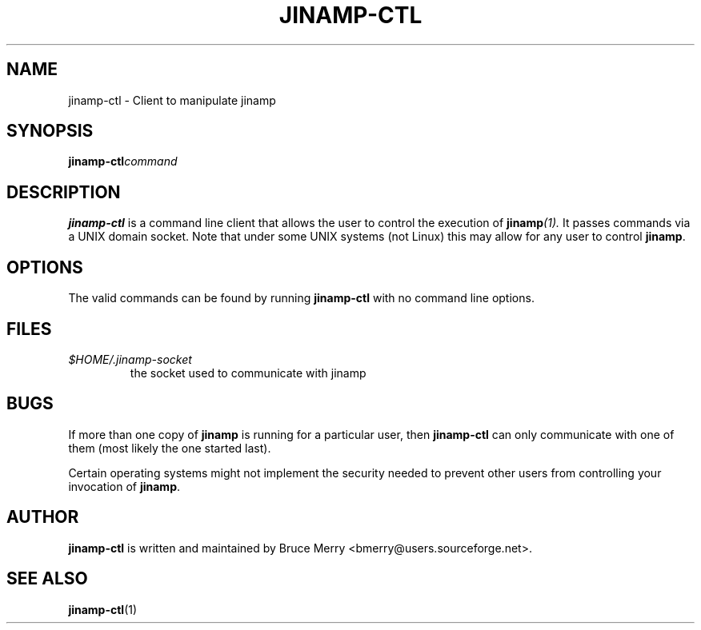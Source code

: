 .TH JINAMP-CTL 1 "October 2005" JINAMP-CTL "User Manual"
.SH NAME
jinamp-ctl \- Client to manipulate jinamp
.SH SYNOPSIS
.BI jinamp-ctl command
.SH DESCRIPTION
.B jinamp-ctl
is a command line client that allows the user to control the execution of
.BI jinamp (1).
It passes commands via a UNIX domain socket. Note that under some UNIX
systems (not Linux) this may allow for any user to control
.BR jinamp "."

.SH OPTIONS
The valid commands can be found by running
.B jinamp-ctl
with no command line options.

.SH FILES
.TP
.I $HOME/.jinamp-socket
the socket used to communicate with jinamp
.SH BUGS
If more than one copy of
.B jinamp
is running for a particular user, then
.B jinamp-ctl
can only communicate with one of them (most likely the one started
last).

Certain operating systems might not implement the security needed to
prevent other users from controlling your invocation of
.BR jinamp "."
.SH AUTHOR
.B jinamp-ctl
is written and maintained by Bruce Merry <bmerry@users.sourceforge.net>.
.SH "SEE ALSO"
.BR jinamp-ctl (1)
